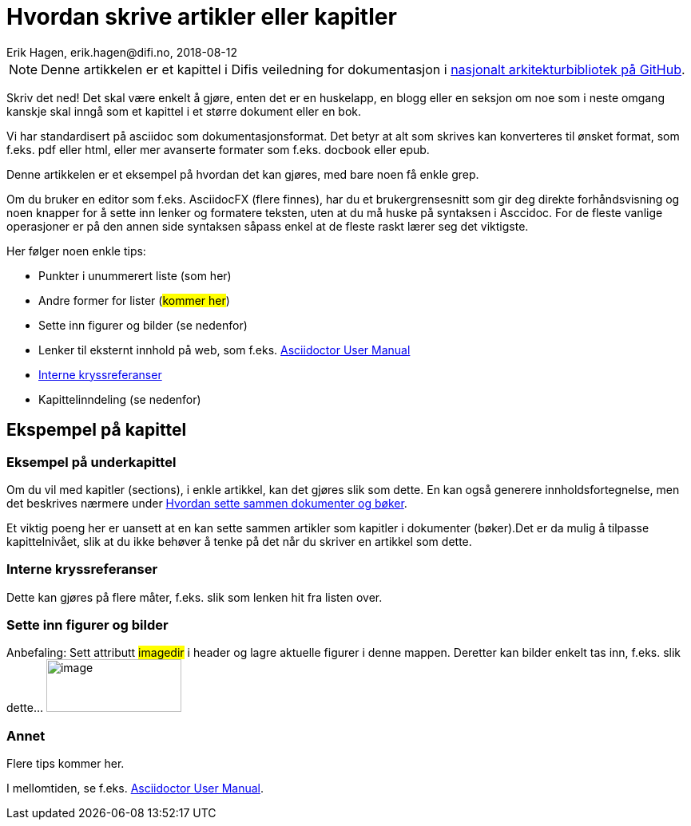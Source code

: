 = Hvordan skrive artikler eller kapitler
Erik Hagen, erik.hagen@difi.no, 2018-08-12
:imagesdir: images
:nasjonalt_arkitekurbibliotek: https://github.com/difi/nasjonal_arkitektur[nasjonalt arkitekturbibliotek på GitHub].

NOTE: Denne artikkelen er et kapittel i Difis veiledning for dokumentasjon i {nasjonalt_arkitekurbibliotek} 

Skriv det ned! Det skal være enkelt å gjøre, enten det er en huskelapp, en blogg eller en seksjon om noe som i neste omgang kanskje skal inngå som et kapittel i et større dokument eller en bok. 

Vi har standardisert på asciidoc som dokumentasjonsformat. Det betyr at alt som skrives kan konverteres til ønsket format, som f.eks. pdf eller html, eller mer avanserte formater som f.eks. docbook eller epub.

Denne artikkelen er et eksempel på hvordan det kan gjøres, med bare noen få enkle grep.

Om du bruker en editor som f.eks. AsciidocFX (flere finnes), har du  et brukergrensesnitt som gir deg direkte forhåndsvisning og noen knapper for å sette inn lenker og formatere teksten, uten at du må huske på syntaksen i Asccidoc. For de fleste vanlige operasjoner er på den annen side syntaksen såpass enkel at de fleste raskt lærer seg det viktigste.

Her følger noen enkle tips:

* Punkter i unummerert liste (som her)
* Andre former for lister (#kommer her#)
* Sette inn figurer og bilder (se nedenfor)
* Lenker til eksternt innhold på web, som f.eks. https://asciidoctor.org/docs/user-manual/[Asciidoctor User Manual]
* <<Interne kryssreferanser>> 
* Kapittelinndeling (se nedenfor)

== Ekspempel på kapittel
=== Eksempel på underkapittel
Om du vil med kapitler (sections), i enkle artikkel, kan det gjøres slik som dette. En kan også generere innholdsfortegnelse, men det beskrives nærmere under http://url[Hvordan sette sammen  dokumenter og bøker].

Et viktig poeng her er uansett at en kan sette sammen artikler som kapitler i dokumenter (bøker).Det er da mulig å tilpasse kapittelnivået, slik at du ikke behøver å tenke på det når du skriver en artikkel som dette.

=== Interne kryssreferanser
Dette kan gjøres på flere måter, f.eks. slik som lenken hit fra listen over.

=== Sette inn figurer og bilder
Anbefaling: Sett attributt #imagedir# i header og lagre aktuelle figurer i denne mappen. Deretter kan bilder enkelt tas inn, f.eks. slik dette... image:difilogo.svg[image,width=169,height=66]

=== Annet
[red]#Flere tips kommer her#.

I mellomtiden, se f.eks. https://asciidoctor.org/docs/user-manual/[Asciidoctor User Manual].




